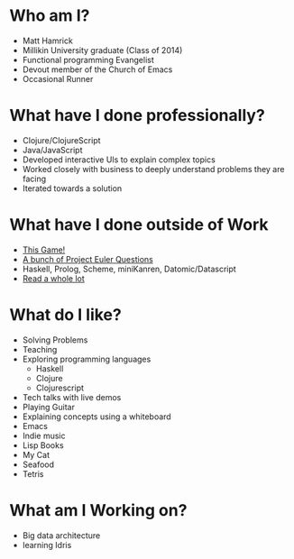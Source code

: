 * Who am I?
+ Matt Hamrick
+ Millikin University graduate (Class of 2014)
+ Functional programming Evangelist
+ Devout member of the Church of Emacs
+ Occasional Runner

* What have I done professionally?
+ Clojure/ClojureScript
+ Java/JavaScript
+ Developed interactive UIs to explain complex topics
+ Worked closely with business to deeply understand problems they are facing
+ Iterated towards a solution

* What have I done outside of Work
+ [[https://diminishedprime.github.io/secret-agent-ui/][This Game!]]
+ [[./euler/index.org][A bunch of Project Euler Questions]]
+ Haskell, Prolog, Scheme, miniKanren, Datomic/Datascript
+ [[./reading-list/index.org][Read a whole lot]]

* What do I like?
+ Solving Problems
+ Teaching
+ Exploring programming languages
  + Haskell
  + Clojure
  + Clojurescript
+ Tech talks with live demos
+ Playing Guitar
+ Explaining concepts using a whiteboard
+ Emacs
+ Indie music
+ Lisp Books
+ My Cat
+ Seafood
+ Tetris

* What am I Working on?
+ Big data architecture
+ learning Idris
